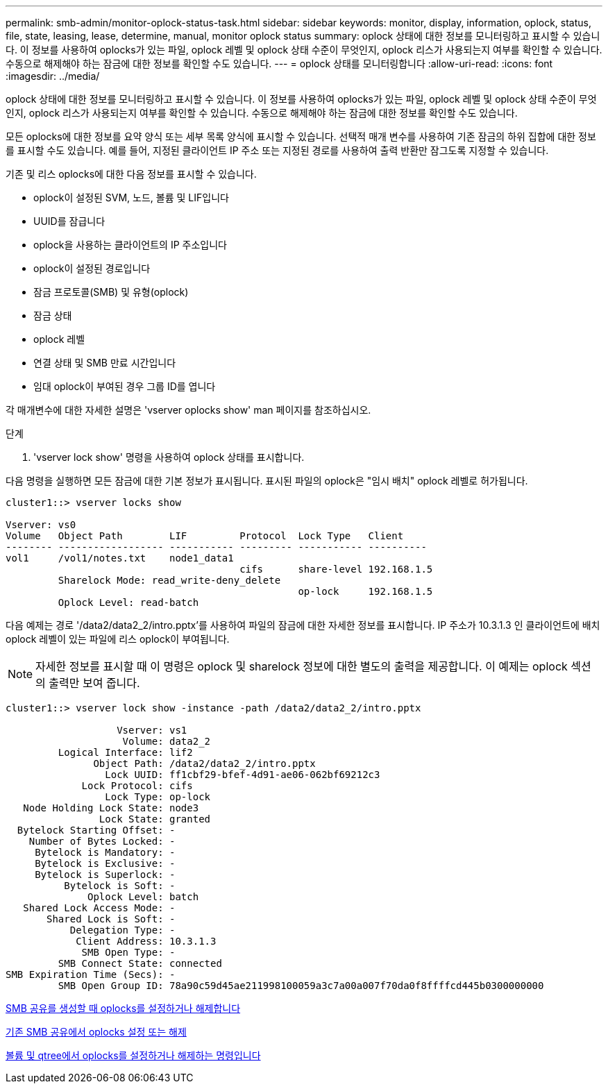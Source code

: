 ---
permalink: smb-admin/monitor-oplock-status-task.html 
sidebar: sidebar 
keywords: monitor, display, information, oplock, status, file, state, leasing, lease, determine, manual, monitor oplock status 
summary: oplock 상태에 대한 정보를 모니터링하고 표시할 수 있습니다. 이 정보를 사용하여 oplocks가 있는 파일, oplock 레벨 및 oplock 상태 수준이 무엇인지, oplock 리스가 사용되는지 여부를 확인할 수 있습니다. 수동으로 해제해야 하는 잠금에 대한 정보를 확인할 수도 있습니다. 
---
= oplock 상태를 모니터링합니다
:allow-uri-read: 
:icons: font
:imagesdir: ../media/


[role="lead"]
oplock 상태에 대한 정보를 모니터링하고 표시할 수 있습니다. 이 정보를 사용하여 oplocks가 있는 파일, oplock 레벨 및 oplock 상태 수준이 무엇인지, oplock 리스가 사용되는지 여부를 확인할 수 있습니다. 수동으로 해제해야 하는 잠금에 대한 정보를 확인할 수도 있습니다.

모든 oplocks에 대한 정보를 요약 양식 또는 세부 목록 양식에 표시할 수 있습니다. 선택적 매개 변수를 사용하여 기존 잠금의 하위 집합에 대한 정보를 표시할 수도 있습니다. 예를 들어, 지정된 클라이언트 IP 주소 또는 지정된 경로를 사용하여 출력 반환만 잠그도록 지정할 수 있습니다.

기존 및 리스 oplocks에 대한 다음 정보를 표시할 수 있습니다.

* oplock이 설정된 SVM, 노드, 볼륨 및 LIF입니다
* UUID를 잠급니다
* oplock을 사용하는 클라이언트의 IP 주소입니다
* oplock이 설정된 경로입니다
* 잠금 프로토콜(SMB) 및 유형(oplock)
* 잠금 상태
* oplock 레벨
* 연결 상태 및 SMB 만료 시간입니다
* 임대 oplock이 부여된 경우 그룹 ID를 엽니다


각 매개변수에 대한 자세한 설명은 'vserver oplocks show' man 페이지를 참조하십시오.

.단계
. 'vserver lock show' 명령을 사용하여 oplock 상태를 표시합니다.


다음 명령을 실행하면 모든 잠금에 대한 기본 정보가 표시됩니다. 표시된 파일의 oplock은 "임시 배치" oplock 레벨로 허가됩니다.

[listing]
----
cluster1::> vserver locks show

Vserver: vs0
Volume   Object Path        LIF         Protocol  Lock Type   Client
-------- ------------------ ----------- --------- ----------- ----------
vol1     /vol1/notes.txt    node1_data1
                                        cifs      share-level 192.168.1.5
         Sharelock Mode: read_write-deny_delete
                                                  op-lock     192.168.1.5
         Oplock Level: read-batch
----
다음 예제는 경로 '/data2/data2_2/intro.pptx'를 사용하여 파일의 잠금에 대한 자세한 정보를 표시합니다. IP 주소가 10.3.1.3 인 클라이언트에 배치 oplock 레벨이 있는 파일에 리스 oplock이 부여됩니다.

[NOTE]
====
자세한 정보를 표시할 때 이 명령은 oplock 및 sharelock 정보에 대한 별도의 출력을 제공합니다. 이 예제는 oplock 섹션의 출력만 보여 줍니다.

====
[listing]
----
cluster1::> vserver lock show -instance -path /data2/data2_2/intro.pptx

                   Vserver: vs1
                    Volume: data2_2
         Logical Interface: lif2
               Object Path: /data2/data2_2/intro.pptx
                 Lock UUID: ff1cbf29-bfef-4d91-ae06-062bf69212c3
             Lock Protocol: cifs
                 Lock Type: op-lock
   Node Holding Lock State: node3
                Lock State: granted
  Bytelock Starting Offset: -
    Number of Bytes Locked: -
     Bytelock is Mandatory: -
     Bytelock is Exclusive: -
     Bytelock is Superlock: -
          Bytelock is Soft: -
              Oplock Level: batch
   Shared Lock Access Mode: -
       Shared Lock is Soft: -
           Delegation Type: -
            Client Address: 10.3.1.3
             SMB Open Type: -
         SMB Connect State: connected
SMB Expiration Time (Secs): -
         SMB Open Group ID: 78a90c59d45ae211998100059a3c7a00a007f70da0f8ffffcd445b0300000000
----
xref:enable-disable-oplocks-when-creating-shares-task.adoc[SMB 공유를 생성할 때 oplocks를 설정하거나 해제합니다]

xref:enable-disable-oplocks-existing-shares-task.adoc[기존 SMB 공유에서 oplocks 설정 또는 해제]

xref:commands-oplocks-volumes-qtrees-reference.adoc[볼륨 및 qtree에서 oplocks를 설정하거나 해제하는 명령입니다]
